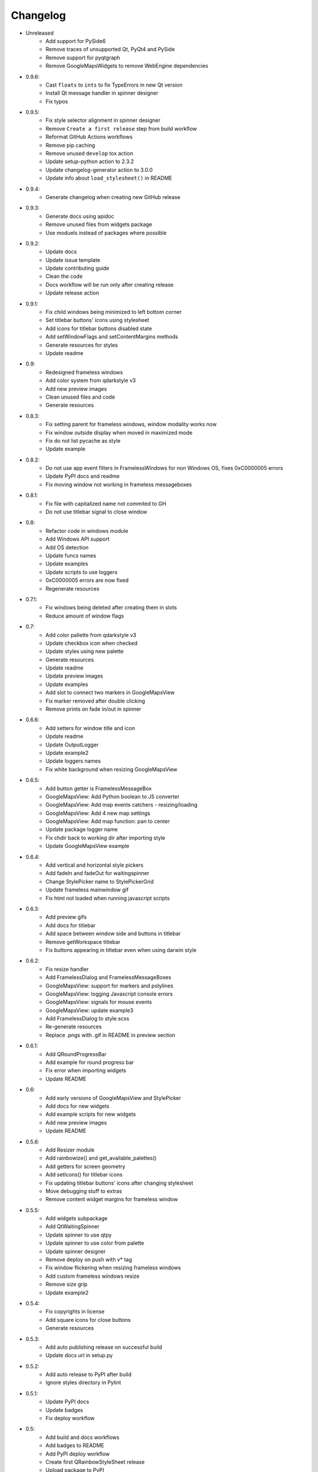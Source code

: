 Changelog
=========

- Unreleased
    - Add support for PySide6
    - Remove traces of unsupported Qt, PyQt4 and PySide
    - Remove support for pyqtgraph
    - Remove GoogleMapsWidgets to remove WebEngine dependencies

- 0.9.6:
    - Cast ``floats`` to ``ints`` to fix TypeErrors in new Qt version
    - Install Qt message handler in spinner designer
    - Fix typos

- 0.9.5:
    - Fix style selector alignment in spinner designer
    - Remove ``Create a first release`` step from build workflow
    - Reformat GitHub Actions workflows
    - Remove pip caching
    - Remove unused ``develop`` tox action
    - Update setup-python action to 2.3.2
    - Update changelog-generator action to 3.0.0
    - Update info about ``load_stylesheet()`` in README

- 0.9.4:
    - Generate changelog when creating new GitHub release

- 0.9.3:
    - Generate docs using apidoc
    - Remove unused files from widgets package
    - Use moduels instead of packages where possible

- 0.9.2:
    - Update docs
    - Update issue template
    - Update contributing guide
    - Clean the code
    - Docs workflow will be run only after creating release
    - Update release action

- 0.9.1:
    - Fix child windows being minimized to left bottom corner
    - Set titlebar buttons' icons using stylesheet
    - Add icons for titlebar buttons disabled state
    - Add setWindowFlags and setContentMargins methods
    - Generate resources for styles
    - Update readme

- 0.9:
    - Redesigned frameless windows
    - Add color system from qdarkstyle v3
    - Add new preview images
    - Clean unused files and code
    - Generate resources

- 0.8.3:
    - Fix setting parent for frameless windows, window modality works now
    - Fix window outside display when moved in maximized mode
    - Fix do not list pycache as style
    - Update example

- 0.8.2:
    - Do not use app event filters in FramelessWindows
      for non Windows OS, fixes 0xC0000005 errors
    - Update PyPI docs and readme
    - Fix moving window not working in frameless messageboxes

- 0.8.1:
    - Fix file with capitalized name not commited to GH
    - Do not use titlebar signal to close window

- 0.8:
    - Refactor code in windows module
    - Add Windows API support
    - Add OS detection
    - Update funcs names
    - Update examples
    - Update scripts to use loggers
    - 0xC0000005 errors are now fixed
    - Regenerate resources

- 0.7.1:
    - Fix windows being deleted after creating them in slots
    - Reduce amount of window flags

- 0.7:
    - Add color pallette from qdarkstyle v3
    - Update checkbox icon when checked
    - Update styles using new palette
    - Generate resources
    - Update readme
    - Update preview images
    - Update examples
    - Add slot to connect two markers in GoogleMapsView
    - Fix marker removed after double clicking
    - Remove prints on fade in/out in spinner

- 0.6.6:
    - Add setters for window title and icon
    - Update readme
    - Update OutputLogger
    - Update example2
    - Update loggers names
    - Fix white background when resizing GoogleMapsView

- 0.6.5:
    - Add button getter is FramelessMessageBox
    - GoogleMapsView: Add Python boolean to JS converter
    - GoogleMapsView: Add map events catchers - resizing/loading
    - GoogleMapsView: Add 4 new map settings
    - GoogleMapsView: Add map function: pan to center
    - Update package logger name
    - Fix chdir back to working dir after importing style
    - Update GoogleMapsView example

- 0.6.4:
    - Add vertical and horizontal style pickers
    - Add fadeIn and fadeOut for waitingspinner
    - Change StylePicker name to StylePickerGrid
    - Update frameless mainwindow gif
    - Fix html not loaded when running javascript scripts

- 0.6.3:
    - Add preview gifs
    - Add docs for titlebar
    - Add space between window side and buttons in titlebar
    - Remove getWorkspace titlebar
    - Fix buttons appearing in titlebar even when using darwin style

- 0.6.2:
    - Fix resize handler
    - Add FramelessDialog and FramelessMessageBoxes
    - GoogleMapsView: support for markers and polylines
    - GoogleMapsView: logging Javascript console errors
    - GoogleMapsView: signals for mouse events
    - GoogleMapsView: update example3
    - Add FramelessDialog to style.scss
    - Re-generate resources
    - Replace .pngs with .gif in README in preview section

- 0.6.1:
    - Add QRoundProgressBar
    - Add example for round progress bar
    - Fix error when importing widgets
    - Update README

- 0.6:
    - Add early versions of GoogleMapsView and StylePicker
    - Add docs for new widgets
    - Add example scripts for new widgets
    - Add new preview images
    - Update README

- 0.5.6:
    - Add Resizer module
    - Add rainbowize() and get_available_palettes()
    - Add getters for screen geometry
    - Add setIcons() for titlebar icons
    - Fix updating titlebar buttons' icons after changing stylesheet
    - Move debugging stuff to extras
    - Remove content widget margins for frameless window

- 0.5.5:
    - Add widgets subpackage
    - Add QtWaitingSpinner
    - Update spinner to use qtpy
    - Update spinner to use color from palette
    - Update spinner designer
    - Remove deploy on push with v* tag
    - Fix window flickering when resizing frameless windows
    - Add custom frameless windows resize
    - Remove size grip
    - Update example2

- 0.5.4:
    - Fix copyrights in license
    - Add square icons for close buttons
    - Generate resources

- 0.5.3:
    - Add auto publishing release on successful build
    - Update docs url in setup.py

- 0.5.2:
    - Add auto release to PyPI after build
    - Ignore styles directory in Pylint

-  0.5.1:
    - Update PyPI docs
    - Update badges
    - Fix deploy workflow

-  0.5:
    -  Add build and docs workflows
    -  Add badges to README
    -  Add PyPI deploy workflow
    -  Create first QRainbowStyleSheet release
    -  Upload package to PyPI
    -  Update comments
    -  Update LICENSE and AUTHORS
    -  Update code of conduct version
    -  Remove PyQt4 and Pyside support
    -  Remove old api and deprecated code
    -  Remove Python 2.7 support
    -  Finish migrating docs to GitHub Pages

-  0.4:
    -  Add dependabot
    -  Add Windows and Darwin to tox platforms
    -  Fix preview images in docs
    -  Add auto generating docs on commit
    -  Move builds to Github Actions
    -  Remove Travis-CI config
    -  Remove pyside and pyqt4 from tox

-  0.3:
    -  Change qdarkstyle module name to qrainbowstyle
    -  Generate resources with new prefix

-  0.2:
    -  Add preview images
    -  Add frameless windows
    -  Add new example script
    -  Add NT and Darwin window buttons svg files
    -  Add svg to png generators for window buttons
    -  Update README
    -  Generate resources

-  **0.1**:
    -  Change project name
    -  Add stylesheet for QDial
    -  Add support for multiple styles
    -  Add new palettes: Oceanic, Cyberpunk, DarkOrange, LightOrange
    -  Apply https://github.com/ColinDuquesnoy/QDarkStyleSheet/pull/233
    -  Apply https://github.com/ColinDuquesnoy/QDarkStyleSheet/pull/241
    -  Removed old resources
    -  Generate resources for new styles
